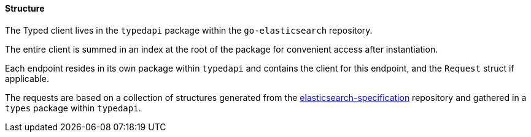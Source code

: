 [[structure]]
==== Structure

The Typed client lives in the `typedapi` package within the `go-elasticsearch` repository.

The entire client is summed in an index at the root of the package for convenient access after instantiation.

Each endpoint resides in its own package within `typedapi` and contains the client for this endpoint, and the `Request` struct if applicable.

The requests are based on a collection of structures generated from the https://github.com/elastic/elasticsearch-specification[elasticsearch-specification] repository and gathered in a `types` package within `typedapi`.
